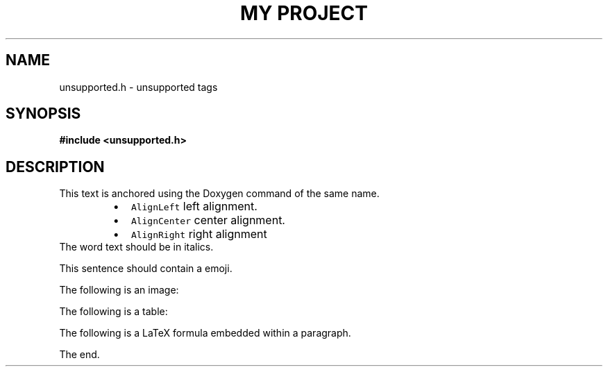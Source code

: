 .TH "MY PROJECT" "3"
.SH NAME
unsupported.h \- unsupported tags
.SH SYNOPSIS
.nf
.B #include <unsupported.h>
.fi
.SH DESCRIPTION
This text is anchored using the Doxygen command of the same name.
.PP
.RS
.IP \[bu] 2
\f[C]AlignLeft\f[R] left alignment.
.IP \[bu] 2
\f[C]AlignCenter\f[R] center alignment.
.IP \[bu] 2
\f[C]AlignRight\f[R] right alignment
.RE
The word text should be in italics.
.PP
This sentence should contain a  emoji.
.PP
The following is an image:
.PP
The following is a table:
.PP
The following is a LaTeX formula  embedded within a paragraph.
.PP
The end.